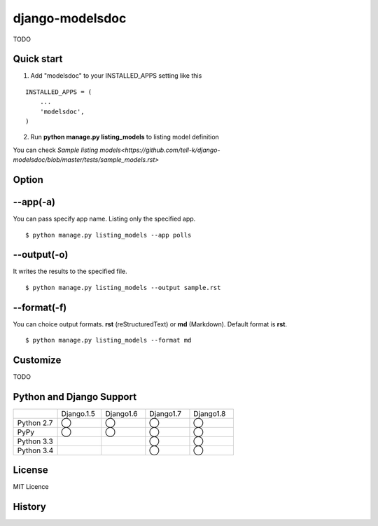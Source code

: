 =====================
django-modelsdoc
=====================

TODO

Quick start
-----------

1. Add "modelsdoc" to your INSTALLED_APPS setting like this

::

  INSTALLED_APPS = (
      ...
      'modelsdoc',
  )

2. Run **python manage.py listing_models** to listing model definition

You can check `Sample listing models<https://github.com/tell-k/django-modelsdoc/blob/master/tests/sample_models.rst>`

Option
-----------

--app(-a)
-----------------

You can pass specify app name. Listing only the specified app.

::

 $ python manage.py listing_models --app polls

--output(-o)
-----------------

It writes the results to the specified file.

::

 $ python manage.py listing_models --output sample.rst

--format(-f)
-----------------

You can choice output formats. **rst** (reStructuredText) or **md** (Markdown). Default format is **rst**.

::

 $ python manage.py listing_models --format md

Customize
-----------

TODO

Python and Django Support
---------------------------

.. csv-table::
   :widths: 10, 10, 10, 10, 10

   "　", "Django.1.5", "Django1.6", "Django1.7", "Django1.8"
   "Python 2.7","◯","◯","◯","◯"
   "PyPy","◯","◯","◯","◯"
   "Python 3.3","","","◯","◯"
   "Python 3.4","","","◯","◯"

License
-----------

MIT Licence

History
-----------


